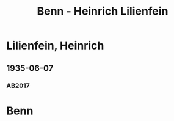 #+STARTUP: content
#+STARTUP: showall
 #+STARTUP: showeverythingn
#+TITLE: Benn - Heinrich Lilienfein

* Lilienfein, Heinrich
:PROPERTIES:
:CUSTOM_ID:
:EMPF:     1
:FROM: Benn
:TO: Lilienfein, Heinrich
:GEB: 1879
:TOD: 1952
:END:
** 1935-06-07
   :PROPERTIES:
   :CUSTOM_ID: lil1935-06-07
   :TRAD: DLA/Benn (durchschlag)
   :ORT: [Hannover]
   :END:
*** AB2017
    :PROPERTIES:
    :NR:       80
    :S:        80-81
    :AUSL:     
    :FAKS:     
    :S_KOM:    427-28
    :VORL:     
    :END:
* Benn
:PROPERTIES:
:FROM: Lilienfein, Heinrich
:TO: Benn
:END:
